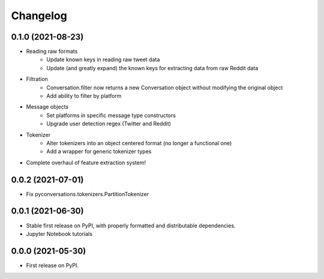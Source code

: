 
Changelog
=========

0.1.0 (2021-08-23)
------------------

* Reading raw formats
    * Update known keys in reading raw tweet data
    * Update (and greatly expand) the known keys for extracting data from raw Reddit data
* Filtration
    * Conversation.filter now returns a new Conversation object without modifying the original object
    * Add ability to filter by platform
* Message objects
    * Set platforms in specific message type constructors
    * Upgrade user detection regex (Twitter and Reddit)
* Tokenizer
    * Alter tokenizers into an object centered format (no longer a functional one)
    * Add a wrapper for generic tokenizer types
* Complete overhaul of feature extraction system!

0.0.2 (2021-07-01)
------------------

* Fix pyconversations.tokenizers.PartitionTokenizer

0.0.1 (2021-06-30)
------------------

* Stable first release on PyPI, with properly formatted and distributable dependencies.
* Jupyter Notebook tutorials

0.0.0 (2021-05-30)
------------------

* First release on PyPI.

